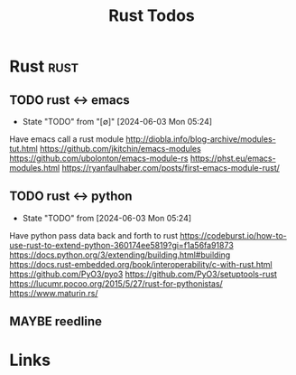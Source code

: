 #+TITLE: Rust Todos
#+STARTUP: agenda

* Rust                                           :rust:
** TODO rust <-> emacs
- State "TODO"       from "[∅]"        [2024-06-03 Mon 05:24]
Have emacs call a rust module
http://diobla.info/blog-archive/modules-tut.html
https://github.com/jkitchin/emacs-modules
https://github.com/ubolonton/emacs-module-rs
https://phst.eu/emacs-modules.html
https://ryanfaulhaber.com/posts/first-emacs-module-rust/

** TODO rust <-> python
- State "TODO"       from              [2024-06-03 Mon 05:24]
Have python pass data back and forth to rust
https://codeburst.io/how-to-use-rust-to-extend-python-360174ee5819?gi=f1a56fa91873
https://docs.python.org/3/extending/building.html#building
https://docs.rust-embedded.org/book/interoperability/c-with-rust.html
https://github.com/PyO3/pyo3
https://github.com/PyO3/setuptools-rust
https://lucumr.pocoo.org/2015/5/27/rust-for-pythonistas/
https://www.maturin.rs/

** MAYBE reedline

* Links
